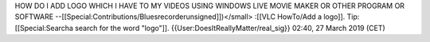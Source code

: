 HOW DO I ADD LOGO WHICH I HAVE TO MY VIDEOS USING WINDOWS LIVE MOVIE
MAKER OR OTHER PROGRAM OR SOFTWARE
--[[Special:Contributions/Bluesrecorderunsigned]])</small> :[[VLC
HowTo/Add a logo]]. Tip: [[Special:Searcha search for the word "logo"]].
{{User:DoesItReallyMatter/real_sig}} 02:40, 27 March 2019 (CET)
